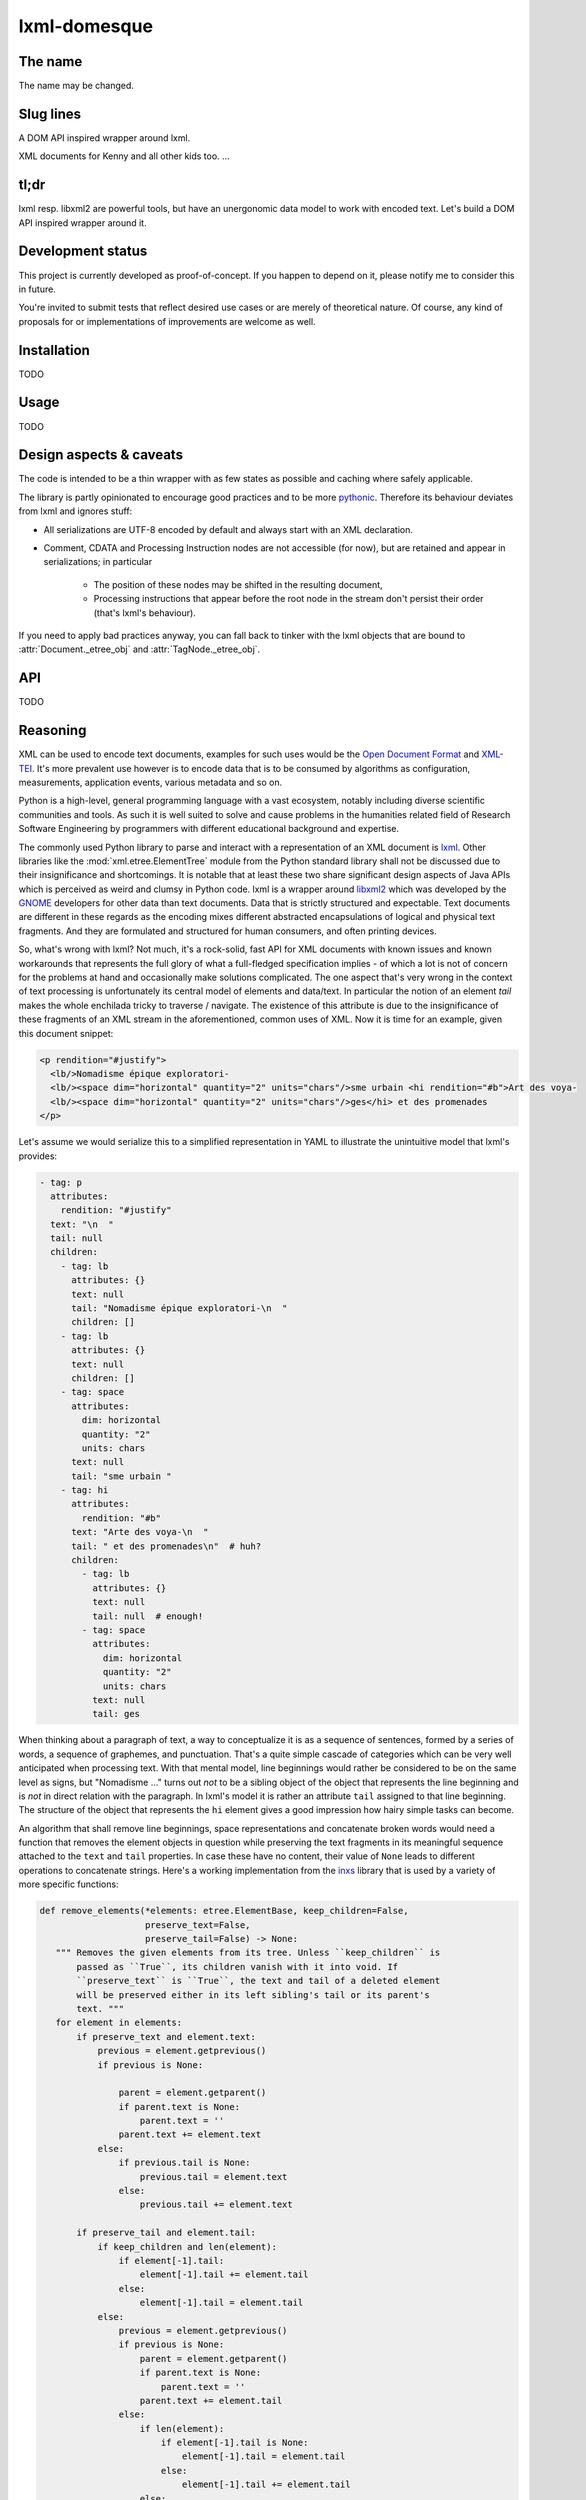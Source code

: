 lxml-domesque
=============

The name
--------

The name may be changed.


Slug lines
----------

A DOM API inspired wrapper around lxml.

XML documents for Kenny and all other kids too.
…


tl;dr
-----

lxml resp. libxml2 are powerful tools, but have an unergonomic data model to
work with encoded text. Let's build a DOM API inspired wrapper around it.


Development status
------------------

This project is currently developed as proof-of-concept. If you happen to
depend on it, please notify me to consider this in future.

You're invited to submit tests that reflect desired use cases or are merely of
theoretical nature. Of course, any kind of proposals for or implementations of
improvements are welcome as well.


Installation
------------

TODO


Usage
-----

TODO


Design aspects & caveats
------------------------

The code is intended to be a thin wrapper with as few states as possible and
caching where safely applicable.

The library is partly opinionated to encourage good practices and to be more
pythonic_. Therefore its behaviour deviates from lxml and ignores stuff:

- All serializations are UTF-8 encoded by default and always start with an XML
  declaration.
- Comment, CDATA and Processing Instruction nodes are not accessible (for now),
  but are retained and appear in serializations; in particular
    - The position of these nodes may be shifted in the resulting document,
    - Processing instructions that appear before the root node in the stream
      don't persist their order (that's lxml's behaviour).

If you need to apply bad practices anyway, you can fall back to tinker with the
lxml objects that are bound to :attr:`Document._etree_obj` and
:attr:`TagNode._etree_obj`.


.. _pythonic: https://zen-of-python.info/there-should-be-one-and-preferably-only-one-obvious-way-to-do-it.html#13


API
---

TODO


Reasoning
---------

XML can be used to encode text documents, examples for such uses would be the
`Open Document Format`_ and XML-TEI_. It's more prevalent use however is to
encode data that is to be consumed by algorithms as configuration, measurements,
application events, various metadata and so on.

Python is a high-level, general programming language with a vast ecosystem,
notably including diverse scientific communities and tools. As such it is well
suited to solve and cause problems in the humanities related field of Research
Software Engineering by programmers with different educational background and
expertise.

The commonly used Python library to parse and interact with a representation
of an XML document is lxml_. Other libraries like the
:mod:`xml.etree.ElementTree` module from the Python standard library shall not
be discussed due to their insignificance and shortcomings. It is notable that at
least these two share significant design aspects of Java APIs which is perceived
as weird and clumsy in Python code.
lxml is a wrapper around libxml2_ which was developed by the GNOME_ developers
for other data than text documents. Data that is strictly structured and
expectable. Text documents are different in these regards as the encoding mixes
different abstracted encapsulations of logical and physical text fragments. And
they are formulated and structured for human consumers, and often printing
devices.

So, what's wrong with lxml? Not much, it's a rock-solid, fast API for XML
documents with known issues and known workarounds that represents the full glory
of what a full-fledged specification implies - of which a lot is not of concern
for the problems at hand and occasionally make solutions complicated. The one
aspect that's very wrong in the context of text processing is unfortunately its
central model of elements and data/text. In particular the notion of an element
*tail* makes the whole enchilada tricky to traverse / navigate. The existence
of this attribute is due to the insignificance of these fragments of an XML
stream in the aforementioned, common uses of XML. Now it is time for an example,
given this document snippet:

.. code-block:: xml

  <p rendition="#justify">
    <lb/>Nomadisme épique exploratori-
    <lb/><space dim="horizontal" quantity="2" units="chars"/>sme urbain <hi rendition="#b">Art des voya-
    <lb/><space dim="horizontal" quantity="2" units="chars"/>ges</hi> et des promenades
  </p>

Let's assume we would serialize this to a simplified representation in YAML to
illustrate the unintuitive model that lxml's provides:

.. code-block:: yaml

  - tag: p
    attributes:
      rendition: "#justify"
    text: "\n  "
    tail: null
    children:
      - tag: lb
        attributes: {}
        text: null
        tail: "Nomadisme épique exploratori-\n  "
        children: []
      - tag: lb
        attributes: {}
        text: null
        children: []
      - tag: space
        attributes:
          dim: horizontal
          quantity: "2"
          units: chars
        text: null
        tail: "sme urbain "
      - tag: hi
        attributes:
          rendition: "#b"
        text: "Arte des voya-\n  "
        tail: " et des promenades\n"  # huh?
        children:
          - tag: lb
            attributes: {}
            text: null
            tail: null  # enough!
          - tag: space
            attributes:
              dim: horizontal
              quantity: "2"
              units: chars
            text: null
            tail: ges

When thinking about a paragraph of text, a way to conceptualize it is as a
sequence of sentences, formed by a series of words, a sequence of graphemes,
and punctuation. That's a quite simple cascade of categories which can be very
well anticipated when processing text. With that mental model, line beginnings
would rather be considered to be on the same level as signs, but "Nomadisme …"
turns out *not* to be a sibling object of the object that represents the line
beginning and is *not* in direct relation with the paragraph. In lxml's model it
is rather an attribute ``tail`` assigned to that line beginning. The structure
of the object that represents the ``hi`` element gives a good impression how
hairy simple tasks can become.

An algorithm that shall remove line beginnings, space representations and
concatenate broken words would need a function that removes the element objects
in question while preserving the text fragments in its meaningful sequence
attached to the ``text`` and ``tail`` properties. In case these have no content,
their value of ``None`` leads to different operations to concatenate strings.
Here's a working implementation from the inxs_ library that is used by a variety
of more specific functions:

.. code-block:: python

   def remove_elements(*elements: etree.ElementBase, keep_children=False,
                       preserve_text=False,
                       preserve_tail=False) -> None:
      """ Removes the given elements from its tree. Unless ``keep_children`` is
          passed as ``True``, its children vanish with it into void. If
          ``preserve_text`` is ``True``, the text and tail of a deleted element
          will be preserved either in its left sibling's tail or its parent's
          text. """
      for element in elements:
          if preserve_text and element.text:
              previous = element.getprevious()
              if previous is None:

                  parent = element.getparent()
                  if parent.text is None:
                      parent.text = ''
                  parent.text += element.text
              else:
                  if previous.tail is None:
                      previous.tail = element.text
                  else:
                      previous.tail += element.text

          if preserve_tail and element.tail:
              if keep_children and len(element):
                  if element[-1].tail:
                      element[-1].tail += element.tail
                  else:
                      element[-1].tail = element.tail
              else:
                  previous = element.getprevious()
                  if previous is None:
                      parent = element.getparent()
                      if parent.text is None:
                          parent.text = ''
                      parent.text += element.tail
                  else:
                      if len(element):
                          if element[-1].tail is None:
                              element[-1].tail = element.tail
                          else:
                              element[-1].tail += element.tail
                      else:
                          if previous.tail is None:
                              previous.tail = ''
                          previous.tail += element.tail

          if keep_children:
              for child in element:
                  element.addprevious(child)
          element.getparent().remove(element)

That by itself is enough to simply remove the ``space`` elements, but also
considering word-breaking dashes to wrap everything up is a similar piece of
routine of its own. And these quirks come back to you steadily while actual
markup is regularly more complex.

Now obviously, the data model that lxml / libxml2 provides is not up to standard
Python ergonomics to solve text encoding problems at hand.

There must be a better way.

There is a notable other markup parser that wraps around lxml, BeautifulSoup4_.
It carries some interesting ideas, but is overall too opinionated and partly
ambiguous to implement a stringent data model. A notable specification of a
solid model for text documents is the `DOM API`_ that is even implemented in the
standard library's :mod:`xml.dom.minidom` module. But it lacks an XPath
interface and rumours say it's slow. To illustrate the more accessible model
with a better locatability, here's again a pseudo-representation in YAML:

 .. code-block:: yaml

    - type: tag
      name: p
      attributes: {}
      children:
        - type: text
          content: "\n  "
        - type: tag
          name: lb
          attributes: {}
          children: []
        - type: text
          content: "Nomadisme épique exploratori-\n  "
        - type: tag
          name: lb
          attributes: {}
          children: []
        - type: tag
          name: space
          attributes:
            dim: horizontal
            quantity: "2"
            units: chars
          children: []
        - type: text
          content: "sme urbain "
        - type: tag
          name: hi
          attributes:
            rendition: "#b"
          children:
            - type: text
              content: "Art des voya-\n  "
            - type: tag
              name: lb
              attributes: {}
              children:
                - type: tag
                  name: space
                  attributes:
                    dim: horizontal
                    quantity: "2"
                    units: chars
                  children: []
                - type: text
                  content: ges
        - type: text
          content: " et de promenades"

Note that text containing attributes appear in document order which promises
an eased lookaround.
So, the obvious (?) idea is to wrap lxml in a layer that takes the DOM API as
paradigmatic inspiration, looks and behaves pythonic while keeping the wrapped
powers accessible.

.. _BeautifulSoup4: https://www.crummy.com/software/BeautifulSoup/
.. _dom api: https://developer.mozilla.org/en-US/docs/Web/API/Document_Object_Model
.. _gnome: https://www.gnome.org/
.. _inxs: http://inxs.readthedocs.org/
.. _libxml2: http://xmlsoft.org/
.. _lxml: http://lxml.de/
.. _open document format: http://opendocumentformat.org/
.. _xml-tei: http://tei-c.org


An API draft
------------

.. code-block:: python

    Filter = Callable[[NodeBase], bool]


    class Document:
       """ This class represents a complete XML document. """

        def __init__(self, source: Union[str, pathlib.Path, io.IOBase, TagNode]):
            """ If ``source`` is a string that matches an URI with a supported
                scheme (or prefix?), the document is read by a loader plugin.
            """
            ...

        def __contains__(self, node: NodeBase) -> bool:
            """ Tests whether a node is part of a document instance. """
            ...

        def __str__(self):
            ...

        def clone(self) -> Document:
            ...

        @property
        def root(self) -> TagNode:
            ...

        def css_select(self, expression: str) -> Iterable[TagNode]:
            ...

        def merge_text_nodes(self):
            ...

        @property
        def namespaces_map(self) -> Dict[str, str]:
            return self.root._etree_object.nsmap

        def new_tag_node(
            self,
            local_name: str,
            attributes: Optional[Dict[str, str]] = None,
            prefix: Optional[str] = None,
            namespace: Optional[str] = None
        ) -> TagNode:
            ...

        def new_text_node(self, content: str = '') -> TextNode:
            ...

        def save(self, path: pathlib.Path) -> None:
            ...

        def write(self, buffer: io.IOBase) -> None:
            ...

        def xpath(self, expression: str) -> Iterable[TagNode]:
            """ This method includes a workaround for a bug in XPath 1.0 that
                concerns default namespaces. It is extensively described in
                `this lxml issue`_.

                .. this lxml issue: https://github.com/lxml/lxml/pull/236 """
            ...

        def xslt(self, transformation: etree.XSLT) -> None:
            ...


    class NodeBase(abc.ABC):
        @abstractmethod
        def add_next(self, *node: Union[NodeBase, str], clone: bool = False) \
                -> None:
            ...

        @abstractmethod
        def add_previous(
            self,
            *node: Union[NodeBase, str],
            clone: bool = False
        ) -> None:
            ...

        @abstractproperty
        def ancestors(self, *filter: Filter) -> Iterable[TagNode]:
            """ Yields the ancestor nodes from bottom to top. """
            ...

        @abstractmethod
        def clone(self, deep: bool = False) -> NodeBase:
            ...

        @abstractproperty
        def document(self) -> Optional[Document]:
            ...

        @abstractproperty
        def index(self) -> int:
            pass

        @abstractproperty
        def namespaces_map(self) -> Dict[str, str]:
            ...

        @abstractmethod
        def new_tag_node(
            self,
            local_name: str,
            attributes: Optional[Dict[str, str]] = None,
            prefix: Optional[str] = None,
            namespace: Optional[str] = None
        ) -> TagNode:
            ...

        @abstractmethod
        def new_text_node(self, content: str = '') -> TextNode:
            ...

        @abstractproperty
        def next_node(self, *filter: Filter) -> Optional[NodeBase]:
            ...

        @abstractmethod
        def next_node_in_stream(name: Optional[str]) -> Optional[TagNode]:
            """ Returns the next node in stream order that matches the given
                name. """
            ...

        @abstractproperty
        def previous_node(self, *filter: Filter) -> Optional[NodeBase]:
            ...

        @abstractmethod
        def previous_node_in_stream(name: Optional[str]) -> Optional[TagNode]:
            """ Returns the previous node in stream order that matches the given
                name. """
            ...

        @abstractmethod
        def remove(self) -> None:
            ...


    class TagNode(NodeBase):
        def __contains__(self, item: Union[str, NodeBase]) -> bool:
            """ Tests whether the node has an attribute with given string or
                a given node is a descendant. """
            ...

        def __eq__(self, other: TagNode) -> bool:
            ...

        def __getitem__(self, item: str) -> str:
            return self._etree_object.attrib[item]

        def __len__(self) -> int:
            ...

        def append_child(self, *node: NodeBase) -> None:
            ...

        def attributes(self) -> Dict[str, str]:
            ...

        def child_nodes(self, *filter: Filter, recurse: bool = False) \
                -> Iterable[NodeBase]:
            ...

        def css_select(self, expression: str) -> Iterable[TagNode]:
            ...

        @property
        def first_child(self) -> NodeBase:
            ...

        @property
        def full_text(self) -> str:
            ...

        @property
        def fully_qualified_name(self) -> str:
            return f'{{{self.namespace}}}{self.local_name}'

        def insert_child(self, *node: NodeBase, index: int = 0) -> None:
            ...

        @property
        def last_child(self) -> NodeBase:
            ...

        @property
        def local_name(self) -> str:
            ...

        def merge_text_nodes(self):
            ...

        @property
        def namespace(self) -> str:
            ...

        @property
        def parent(self) -> Optional[TagNode]:
            ...

        @property
        def prefix(self) -> str:
            ...

        def prepend_child(self, *node: NodeBase) -> None:
            ...

        def replace_with(self, node: NodeBase, clone: bool = False) -> None:
            ...

        def xpath(self, expression: str) -> Iterable[TagNode]:
            ...


    class TextNode(NodeBase):
        """ This class also proxies all (?) methods that :class:`py:str`
            objects provide, including dunder-methods. """

        @property
        def content(self) -> str:
            ...

        @property
        def parent(self) -> TagNode:
            ...


    # contributed filters and filter wrappers

    def any_of(filters: Iterable[Filter]) -> Filter:
        def wrapper(node: NodeBase) -> bool:
            return any(x(node) for x in filters)
        return wrapper

    def is_tag_node(node: NodeBase) -> bool:
        return isinstance(node, TagNode)

    def is_text_node(node: NodeBase) -> bool:
        return isinstance(node, TextNode)

    def not_(filter: Filter) -> Filter:
        def wrapper(node: NodeBase) -> bool:
            return not filter(node)
        return wrapper


Long term ideas
---------------

- maybe cythonize it
